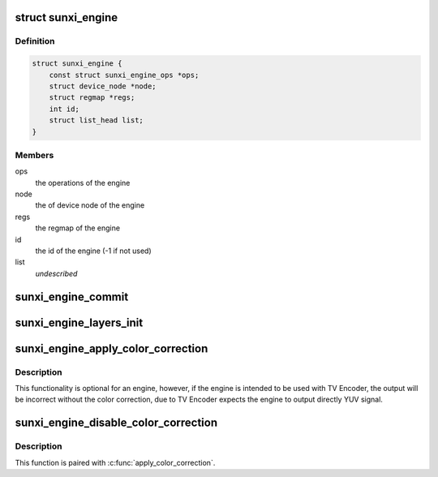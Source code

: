 .. -*- coding: utf-8; mode: rst -*-
.. src-file: drivers/gpu/drm/sun4i/sunxi_engine.h

.. _`sunxi_engine`:

struct sunxi_engine
===================

.. c:type:: struct sunxi_engine

    the common parts of an engine for sun4i-drm driver

.. _`sunxi_engine.definition`:

Definition
----------

.. code-block:: c

    struct sunxi_engine {
        const struct sunxi_engine_ops *ops;
        struct device_node *node;
        struct regmap *regs;
        int id;
        struct list_head list;
    }

.. _`sunxi_engine.members`:

Members
-------

ops
    the operations of the engine

node
    the of device node of the engine

regs
    the regmap of the engine

id
    the id of the engine (-1 if not used)

list
    *undescribed*

.. _`sunxi_engine_commit`:

sunxi_engine_commit
===================

.. c:function:: void sunxi_engine_commit(struct sunxi_engine *engine)

    commit all changes of the engine

    :param struct sunxi_engine \*engine:
        pointer to the engine

.. _`sunxi_engine_layers_init`:

sunxi_engine_layers_init
========================

.. c:function:: struct drm_plane **sunxi_engine_layers_init(struct drm_device *drm, struct sunxi_engine *engine)

    Create planes (layers) for the engine

    :param struct drm_device \*drm:
        pointer to the drm_device for which planes will be created

    :param struct sunxi_engine \*engine:
        pointer to the engine

.. _`sunxi_engine_apply_color_correction`:

sunxi_engine_apply_color_correction
===================================

.. c:function:: void sunxi_engine_apply_color_correction(struct sunxi_engine *engine)

    Apply the RGB2YUV color correction

    :param struct sunxi_engine \*engine:
        pointer to the engine

.. _`sunxi_engine_apply_color_correction.description`:

Description
-----------

This functionality is optional for an engine, however, if the engine is
intended to be used with TV Encoder, the output will be incorrect
without the color correction, due to TV Encoder expects the engine to
output directly YUV signal.

.. _`sunxi_engine_disable_color_correction`:

sunxi_engine_disable_color_correction
=====================================

.. c:function:: void sunxi_engine_disable_color_correction(struct sunxi_engine *engine)

    Disable the color space correction

    :param struct sunxi_engine \*engine:
        pointer to the engine

.. _`sunxi_engine_disable_color_correction.description`:

Description
-----------

This function is paired with \ :c:func:`apply_color_correction`\ .

.. This file was automatic generated / don't edit.

